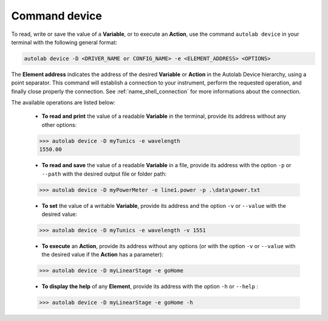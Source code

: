 .. _os_device:

Command device
===============

To read, write or save the value of a **Variable**, or to execute an **Action**, use the command ``autolab device`` in your terminal with the following general format:

.. code-block:: none

	autolab device -D <DRIVER_NAME or CONFIG_NAME> -e <ELEMENT_ADDRESS> <OPTIONS>
	
The **Element address** indicates the address of the desired **Variable** or **Action** in the Autolab Device hierarchy, using a point separator. This command will establish a connection to your instrument, perform the requested operation, and finally close properly the connection. See :ref:`name_shell_connection` for more informations about the connection.

The available operations are listed below:

	* **To read and print** the value of a readable **Variable** in the terminal, provide its address without any other options:
	
	.. code-block:: none

		>>> autolab device -D myTunics -e wavelength
		1550.00
	
	* **To read and save** the value of a readable **Variable** in a file, provide its address with the option ``-p`` or ``--path`` with the desired output file or folder path:
	
	.. code-block:: none

		>>> autolab device -D myPowerMeter -e line1.power -p .\data\power.txt
	
	* **To set** the value of a writable **Variable**, provide its address and the option ``-v`` or ``--value`` with the desired value:
	
	.. code-block:: none

		>>> autolab device -D myTunics -e wavelength -v 1551
	
	* **To execute** an **Action**, provide its address without any options (or with the option ``-v`` or ``--value`` with the desired value if the **Action** has a parameter):

	.. code-block:: none

		>>> autolab device -D myLinearStage -e goHome
	
	* **To display the help** of any **Element**, provide its address with the option ``-h`` or ``--help`` :

	.. code-block:: none

		>>> autolab device -D myLinearStage -e goHome -h

